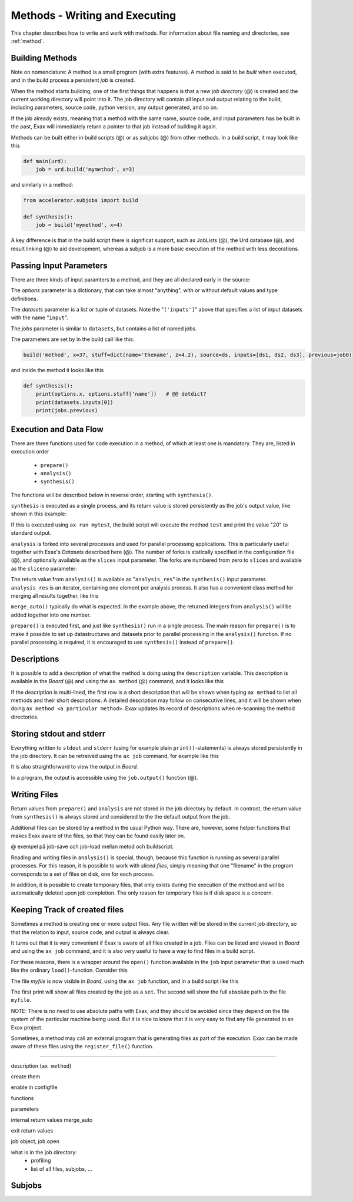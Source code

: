 Methods - Writing and Executing
===============================

This chapter describes how to write and work with methods.
For information about file naming and directories, see :ref:`method`.


Building Methods
----------------

Note on nomenclature: A method is a small program (with extra
features).  A method is said to be *built* when executed, and in the
build process a persistent *job* is created.

When the method starts building, one of the first things that happens
is that a new *job directory* (@) is created and the current working
directory will point into it.  The job directory will contain all
input and output relating to the build, including parameters, source
code, python version, any output generated, and so on.

If the job already exists, meaning that a method with the same name,
source code, and input parameters has be built in the past, Exax will
immediately return a pointer to that job instead of building it again.

Methods can be built either in build scripts (@) or as subjobs (@)
from other methods.  In a build script, it may look like this

.. code-block::

   def main(urd):
       job = urd.build('mymethod', x=3)

and similarly in a method:

.. code-block::

   from accelerator.subjobs import build

   def synthesis():
       job = build('mymethod', x=4)

A key difference is that in the build script there is significat
support, such as JobLists (@), the Urd database (@), and result
linking (@) to aid development, whereas a subjob is a more basic
execution of the method with less decorations.



Passing Input Parameters
------------------------

There are three kinds of input paramters to a method, and they are all
declared early in the source:

.. code-block::
   :caption: Example of the three types of input parameters

   options = dict(x=3, stuff={'a': 4, 'name': 'protomolecule', z=float})
   datasets = ('source', ['inputs'],)
   jobs = ('previous')

The *options* parameter is a dictionary, that can take almost
"anything", with or without default values and type definitions.

The *datasets* parameter is a list or tuple of datasets.  Note the
"``['inputs']``" above that specifies a list of input datasets with
the name "``input``".

The *jobs* parameter is similar to ``datasets``, but contains a list
of named jobs.

The parameters are set by in the build call like this:

.. code-block::

   build('method', x=37, stuff=dict(name='thename', z=4.2), source=ds, inputs=[ds1, ds2, ds3], previous=job0)

and inside the method it looks like this

.. code-block::

   def synthesis():
       print(options.x, options.stuff['name'])   # @@ dotdict?
       print(datasets.inputs[0])
       print(jobs.previous)



Execution and Data Flow
-----------------------

There are three functions used for code execution in a method, of
which at least one is mandatory.  They are, listed in execution order

 - ``prepare()``
 - ``analysis()``
 - ``synthesis()``

The functions will be described below in reverse order, starting with
``synthesis()``.


``synthesis`` is executed as a single process, and its return value is
stored persistently as the job's output value, like shown in this example:

.. code-block::
    :caption: This is method ``a_test.py``

    options = dict(x=3)
    def synthesis()
        val = options.x * 2
        return dict(value=val, caption="this is atest")

.. code-block::
    :caption: and a corresponding build script ``build_mytest.py`` to build it.

    def main(urd):
        job = urd.build('test', x=10)
	print(job.load['value'])

If this is executed using ``ax run mytest``, the build script will
execute the method ``test`` and print the value "20" to standard
output.


``analysis`` is forked into several processes and used for parallel
processing applications.  This is particularly useful together with
Exax's *Datasets* described here (@).  The number of forks is
statically specified in the configuration file (@), and optionally
available as the ``slices`` input parameter.  The forks are numbered
from zero to ``slices`` and available as the ``sliceno`` parameter:

.. code-block::
    :caption: Example of analysis() function.

    def analysis(sliceno, slices):
        print('This is slice %d/%d' % (sliceno, slices))
        return sliceno * sliceno

The return value from ``analysis()`` is available as
"``analysis_res``" in the ``synthesis()`` input parameter.
``analysis_res`` is an iterator, containing one element per analysis
process.  It also has a convenient class method for merging all
results together, like this

.. code-block::
    :caption: Use of analysis_res and its automagic result merger.

    def synthesis(analysis_res):
        x = analysis_res.merge_auto()

``merge_auto()`` typically do what is expected.  In the example above,
the returned integers from ``analysis()`` will be added together into
one number.


``prepare()`` is executed first, and just like ``synthesis()`` run in
a single process.  The main reason for ``prepare()`` is to make it
possible to set up datastructures and datasets prior to parallel
processing in the ``analysis()`` function.  If no parallel processing
is required, it is encouraged to use ``synthesis()`` instead of
``prepare()``.



Descriptions
------------

It is possible to add a description of what the method is doing using
the ``description`` variable.  This description is available in the
*Board* (@) and using the ``ax method`` (@) command, and it looks like this

.. code-block::
    :caption: Example of description

    description="""Collect movie ratings.

    Movie ratings are collected using a parallel interation
    over all...
    """

If the description is multi-lined, the first row is a short
description that will be shown when typing ``ax method`` to list all
methods and their short descriptions.  A detailed description may
follow on consecutive lines, and it will be shown when doing ``ax
method <a particular method>``.  Exax updates its record of
descriptions when re-scanning the method directories.



Storing stdout and stderr
-------------------------

Everything written to ``stdout`` and ``stderr`` (using for example
plain ``print()``-statements) is always stored persistently in the job
directory.  It can be retreived using the ``ax job`` command, for
example like this

.. code-block::
   :caption: ``ax job`` print stdout and stderr

    ax job test-43 -O

It is also straightforward to view the output in *Board*.

In a program, the output is accessible using the ``job.output()``
function (@).



Writing Files
-------------

Return values from ``prepare()`` and ``analysis`` are not stored in
the job directory by default.  In contrast, the return value from
``synthesis()`` is always stored and considered to the the default
output from the job.

Additional files can be stored by a method in the usual Python way.
There are, however, some helper functions that makes Exax aware of the
files, so that they can be found easily later on.

@ exempel på job-save och job-load mellan metod och buildscript.

Reading and writing files in ``analysis()`` is special, though,
because this function is running as several parallel processes.  For
this reason, it is possible to work with *sliced files*, simply
meaning that one "filename" in the program corresponds to a set of
files on disk, one for each process.

In addition, it is possible to create temporary files, that only
exists during the execution of the method and will be automatically
deleted upon job completion.  The only reason for temporary files is
if disk space is a concern.



Keeping Track of created files
------------------------------

Sometimes a method is creating one or more output files.  Any file
written will be stored in the current job directory, so that the
relation to input, source code, and output is always clear.

It turns out that it is very convenient if Exax is aware of all files
created in a job.  Files can be listed and viewed in *Board* and using
the ``ax job`` command, and it is also very useful to have a way to
find files in a build script.

For these reasons, there is a wrapper around the ``open()`` function
available in the ``job`` input parameter that is used much like the
ordinary ``load()``-function.  Consider this

.. code-block::
   :caption: Use job.load() to have Exax aware about any created files.

    def synthesis(job):
        data = ...
        with job.open('myfile', 'wt') as fh:  # job.open() is wrapper around open()
	    fh.write(data)

The file `myfile` is now visible in *Board*, using the ``ax job``
function, and in a build script like this

.. code-block::
   :caption: Find files created by a job.

    def main(urd):
        job = urd.build('mymethod', ...)
	print(job.files())
	print(job.filename('myfile'))

The first print will show all files created by the job as a ``set``.
The second will show the full absolute path to the file ``myfile``.

NOTE: There is no need to use absolute paths with Exax, and they
should be avoided since they depend on the file system of the
particular machine being used.  But it is nice to know that it is very
easy to find any file generated in an Exax project.

Sometimes, a method may call an external program that is generating
files as part of the execution.  Exax can be made aware of these files
using the ``register_file()`` function.

.. code-block::
   :caption:  Register a file created by external program.

   def synthesis(job):
       # use external program ffmpeg to generate a movie file "out.mp4"
       subprocess.run(['ffmpeg', ..., 'out.mp4'])
       job.register_file('out.mp4')



------------------

description (``ax method``)
      
create them

enable in configfile


functions

parameters

internal return values
merge_auto

exit return values

job object, job.open

what is in the job directory:
 + profiling
 + list of all files, subjobs, ...


Subjobs
-------

